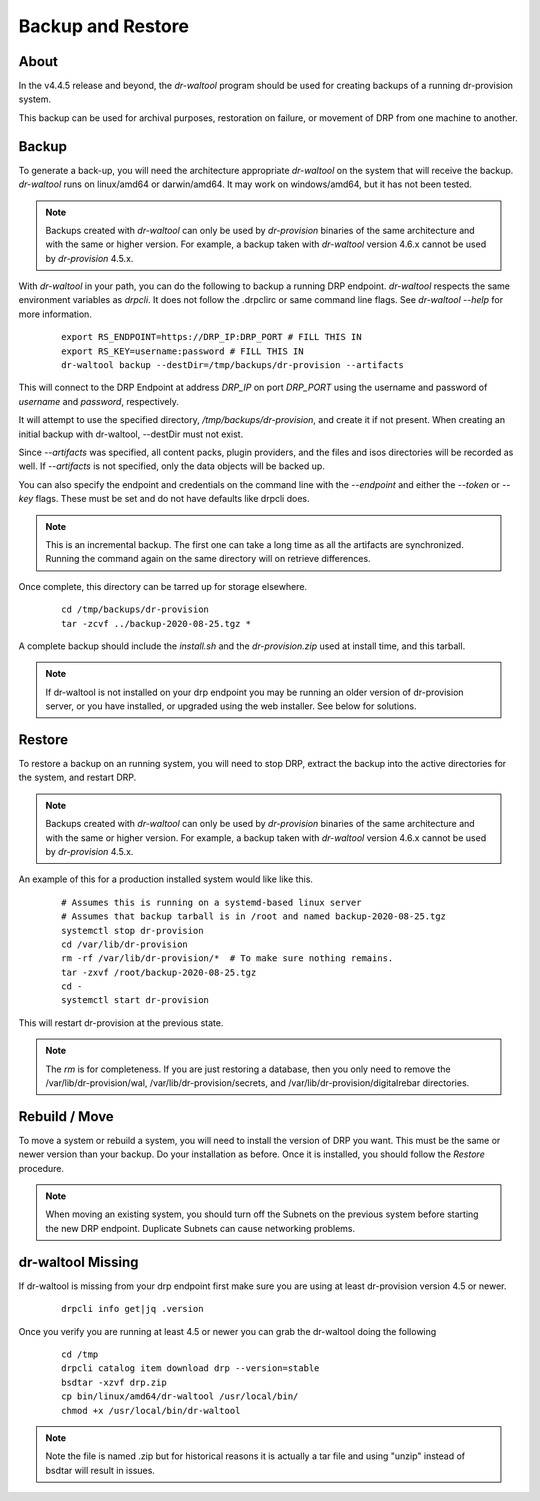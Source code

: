 .. Copyright (c) 2017 RackN Inc.
.. Licensed under the Apache License, Version 2.0 (the "License");
.. Digital Rebar Provision documentation under Digital Rebar master license
.. index::
  pair: Digital Rebar Provision; Backup and Restore

.. _rs_backup_restore:

Backup and Restore
==================


About
-----

In the v4.4.5 release and beyond, the *dr-waltool* program should be used for creating
backups of a running dr-provision system.

This backup can be used for archival purposes, restoration on failure, or movement of DRP from
one machine to another.

Backup
------

To generate a back-up, you will need the architecture appropriate *dr-waltool* on the system that
will receive the backup.  *dr-waltool* runs on linux/amd64 or darwin/amd64.  It may work on
windows/amd64, but it has not been tested.

.. note::

    Backups created with *dr-waltool* can only be used by *dr-provision* binaries of the same
    architecture and with the same or higher version. For example, a backup taken with *dr-waltool* version 4.6.x
    cannot be used by *dr-provision* 4.5.x.

With *dr-waltool* in your path, you can do the following to backup a running DRP endpoint.  *dr-waltool*
respects the same environment variables as *drpcli*.  It does not follow the .drpclirc or same command
line flags.  See *dr-waltool --help* for more information.

  ::

    export RS_ENDPOINT=https://DRP_IP:DRP_PORT # FILL THIS IN
    export RS_KEY=username:password # FILL THIS IN
    dr-waltool backup --destDir=/tmp/backups/dr-provision --artifacts


This will connect to the DRP Endpoint at address *DRP_IP* on port *DRP_PORT* using the username and
password of *username* and *password*, respectively.

It will attempt to use the specified directory, */tmp/backups/dr-provision*, and create it if not present. When creating
an initial backup with dr-waltool, --destDir must not exist.

Since *--artifacts* was specified, all content packs, plugin providers, and the files and isos
directories will be recorded as well.  If *--artifacts* is not specified, only the data objects
will be backed up.

You can also specify the endpoint and credentials on the command line with the *--endpoint* and
either the *--token* or *--key* flags. These must be set and do not have defaults like drpcli does.

.. note::

    This is an incremental backup.  The first one can take a long time as all the artifacts are
    synchronized.  Running the command again on the same directory will on retrieve differences.

Once complete, this directory can be tarred up for storage elsewhere.

  ::

    cd /tmp/backups/dr-provision
    tar -zcvf ../backup-2020-08-25.tgz *

A complete backup should include the *install.sh* and the *dr-provision.zip* used at install time, and this tarball.

.. note:: If dr-waltool is not installed on your drp endpoint you may be running an older version of
          dr-provision server, or you have installed, or upgraded using the web installer. See below
          for solutions.


Restore
-------

To restore a backup on an running system, you will need to stop DRP, extract the backup into the
active directories for the system, and restart DRP.

.. note::

    Backups created with *dr-waltool* can only be used by *dr-provision* binaries of the same
    architecture and with the same or higher version. For example, a backup taken with *dr-waltool* version 4.6.x
    cannot be used by *dr-provision* 4.5.x.

An example of this for a production installed system would like like this.

  ::

    # Assumes this is running on a systemd-based linux server
    # Assumes that backup tarball is in /root and named backup-2020-08-25.tgz
    systemctl stop dr-provision
    cd /var/lib/dr-provision
    rm -rf /var/lib/dr-provision/*  # To make sure nothing remains.
    tar -zxvf /root/backup-2020-08-25.tgz
    cd -
    systemctl start dr-provision

This will restart dr-provision at the previous state.

.. note::

  The *rm* is for completeness.  If you are just restoring a database, then you only need to
  remove the /var/lib/dr-provision/wal, /var/lib/dr-provision/secrets, and
  /var/lib/dr-provision/digitalrebar directories.


Rebuild / Move
--------------

To move a system or rebuild a system, you will need to install the version of DRP you want.  This
must be the same or newer version than your backup.  Do your installation as before.
Once it is installed, you should follow the *Restore* procedure.

.. note::

  When moving an existing system, you should turn off the Subnets on the previous system before
  starting the new DRP endpoint. Duplicate Subnets can cause networking problems.


dr-waltool Missing
------------------

If dr-waltool is missing from your drp endpoint first make sure you are using at least dr-provision version 4.5 or newer.

  ::

    drpcli info get|jq .version

Once you verify you are running at least 4.5 or newer you can grab the dr-waltool doing the following

  ::

    cd /tmp
    drpcli catalog item download drp --version=stable
    bsdtar -xzvf drp.zip
    cp bin/linux/amd64/dr-waltool /usr/local/bin/
    chmod +x /usr/local/bin/dr-waltool

.. note::

  Note the file is named .zip but for historical reasons it is actually a tar file and using "unzip" instead of bsdtar will result in issues.
